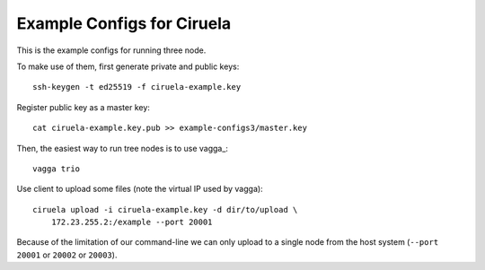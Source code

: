 ===========================
Example Configs for Ciruela
===========================

This is the example configs for running three node.

To make use of them, first generate private and public keys::

    ssh-keygen -t ed25519 -f ciruela-example.key

Register public key as a master key::

    cat ciruela-example.key.pub >> example-configs3/master.key

Then, the easiest way to run tree nodes is to use vagga_::

    vagga trio

Use client to upload some files (note the virtual IP used by vagga)::

    ciruela upload -i ciruela-example.key -d dir/to/upload \
        172.23.255.2:/example --port 20001

Because of the limitation of our command-line we can only upload to a single
node from the host system (``--port 20001`` or ``20002`` or ``20003``).

